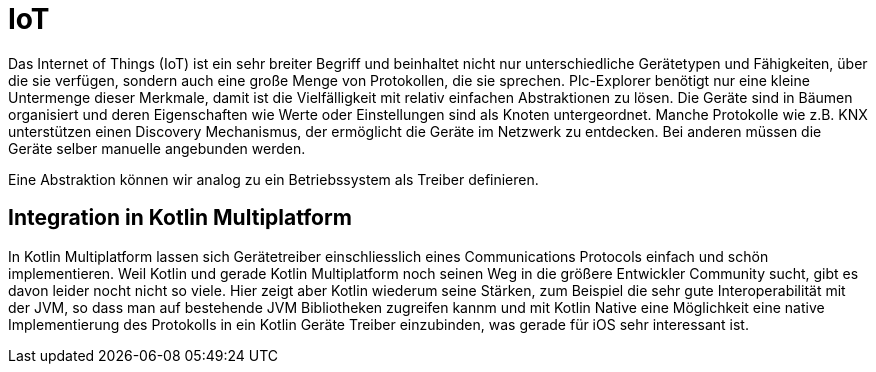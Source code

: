= IoT

Das Internet of Things (IoT) ist ein sehr breiter Begriff und beinhaltet nicht nur unterschiedliche Gerätetypen und Fähigkeiten, über die sie verfügen, sondern auch eine große Menge von Protokollen, die sie sprechen. Plc-Explorer benötigt nur eine kleine Untermenge dieser Merkmale, damit ist die Vielfälligkeit mit relativ einfachen Abstraktionen zu lösen. Die Geräte sind in Bäumen organisiert und deren Eigenschaften wie Werte oder Einstellungen sind als Knoten untergeordnet. Manche Protokolle wie z.B. KNX unterstützen einen Discovery Mechanismus, der ermöglicht die Geräte im Netzwerk zu entdecken. Bei anderen müssen die Geräte selber manuelle angebunden werden.

Eine Abstraktion können wir analog zu ein Betriebssystem als Treiber definieren.

== Integration in Kotlin Multiplatform

In Kotlin Multiplatform lassen sich Gerätetreiber einschliesslich eines Communications Protocols einfach und schön implementieren. Weil Kotlin und gerade Kotlin Multiplatform noch seinen Weg in die größere Entwickler Community sucht, gibt es davon leider nocht nicht so viele. Hier zeigt aber Kotlin wiederum seine Stärken, zum Beispiel die sehr gute Interoperabilität mit der JVM, so dass man auf bestehende JVM Bibliotheken zugreifen kannm und mit Kotlin Native eine Möglichkeit eine native Implementierung des Protokolls in ein Kotlin Geräte Treiber einzubinden, was gerade für iOS sehr interessant ist.
